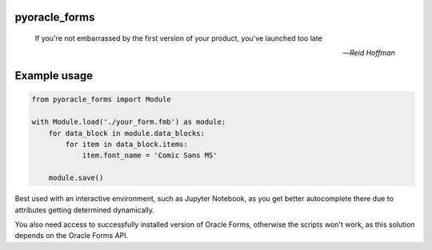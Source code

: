 pyoracle_forms
###########

    If you're not embarrassed by the first version of your product, you've launched too late
    
    -- *Reid Hoffman*


.. image:: https://raw.githubusercontent.com/LatvianPython/pyoracle_forms/master/media/coverage.svg?sanitize=true

Example usage
###########

.. code-block:: python

    from pyoracle_forms import Module

    with Module.load('./your_form.fmb') as module:
        for data_block in module.data_blocks:
            for item in data_block.items:
                item.font_name = 'Comic Sans MS'

        module.save()

Best used with an interactive environment, such as Jupyter Notebook, as you get better autocomplete there due to attributes getting determined dynamically.

You also need access to successfully installed version of Oracle Forms, otherwise the scripts won't work, as this solution depends on the Oracle Forms API.
